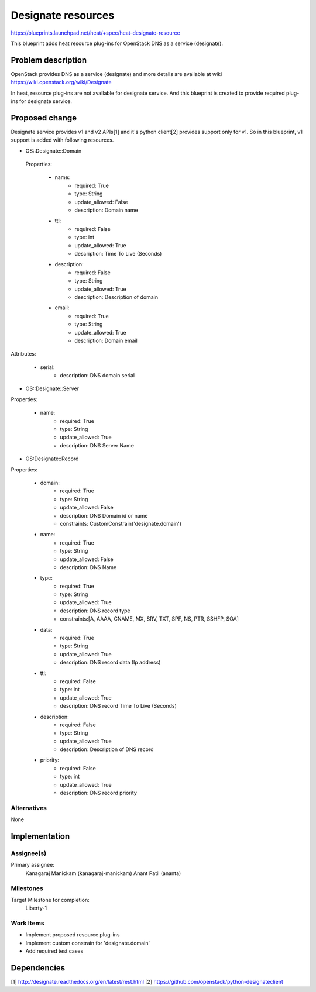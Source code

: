 ..
 This work is licensed under a Creative Commons Attribution 3.0 Unported
 License.

 http://creativecommons.org/licenses/by/3.0/legalcode


===================
Designate resources
===================
https://blueprints.launchpad.net/heat/+spec/heat-designate-resource

This blueprint adds heat resource plug-ins for OpenStack DNS as a service
(designate).

Problem description
===================

OpenStack provides DNS as a service (designate) and more details are
available at wiki https://wiki.openstack.org/wiki/Designate

In heat, resource plug-ins are not available for designate service. And this
blueprint is created to provide required plug-ins for designate service.

Proposed change
===============

Designate service provides v1 and v2 APIs[1] and it's python client[2]
provides support only for v1. So in this blueprint, v1 support is added
with following resources.

* OS::Designate::Domain

 Properties:

    * name:
        - required: True
        - type: String
        - update_allowed: False
        - description: Domain name
    * ttl:
        - required: False
        - type: int
        - update_allowed: True
        - description: Time To Live (Seconds)
    * description:
        - required: False
        - type: String
        - update_allowed: True
        - description: Description of domain
    * email:
        - required: True
        - type: String
        - update_allowed: True
        - description: Domain email

Attributes:

    * serial:
        - description: DNS domain serial

* OS::Designate::Server

Properties:

    * name:
        - required: True
        - type: String
        - update_allowed: True
        - description: DNS Server Name

* OS:Designate::Record

Properties:

    * domain:
        - required: True
        - type: String
        - update_allowed: False
        - description: DNS Domain id or name
        - constraints: CustomConstrain('designate.domain')
    * name:
        - required: True
        - type: String
        - update_allowed: False
        - description: DNS Name
    * type:
        - required: True
        - type: String
        - update_allowed: True
        - description: DNS record type
        - constraints:[A, AAAA, CNAME, MX, SRV, TXT, SPF, NS, PTR, SSHFP, SOA]
    * data:
        - required: True
        - type: String
        - update_allowed: True
        - description: DNS record data (Ip address)
    * ttl:
        - required: False
        - type: int
        - update_allowed: True
        - description: DNS record Time To Live (Seconds)
    * description:
        - required: False
        - type: String
        - update_allowed: True
        - description: Description of DNS record
    * priority:
        - required: False
        - type: int
        - update_allowed: True
        - description: DNS record priority

Alternatives
------------

None

Implementation
==============

Assignee(s)
-----------

Primary assignee:
  Kanagaraj Manickam (kanagaraj-manickam)
  Anant Patil (ananta)

Milestones
----------

Target Milestone for completion:
  Liberty-1

Work Items
----------

* Implement proposed resource plug-ins
* Implement custom constrain for 'designate.domain'
* Add required test cases


Dependencies
============
[1] http://designate.readthedocs.org/en/latest/rest.html
[2] https://github.com/openstack/python-designateclient
